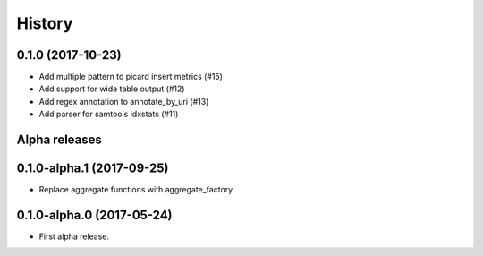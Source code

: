 =======
History
=======

0.1.0 (2017-10-23)
------------------


* Add multiple pattern to picard insert metrics (#15)
* Add support for wide table output (#12)
* Add regex annotation to annotate_by_uri (#13)
* Add parser for samtools idxstats (#11)



Alpha releases
---------------

0.1.0-alpha.1 (2017-09-25)
--------------------------

* Replace aggregate functions with aggregate_factory


0.1.0-alpha.0 (2017-05-24)
--------------------------

* First alpha release.
